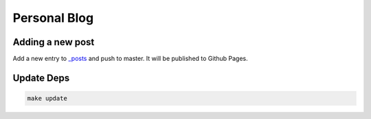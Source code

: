 Personal Blog
=============

Adding a new post
-----------------

Add a new entry to `_posts <_posts>`_ and push to master. It will be 
published to Github Pages.

Update Deps
-----------

.. code:: bash

  make update
 

